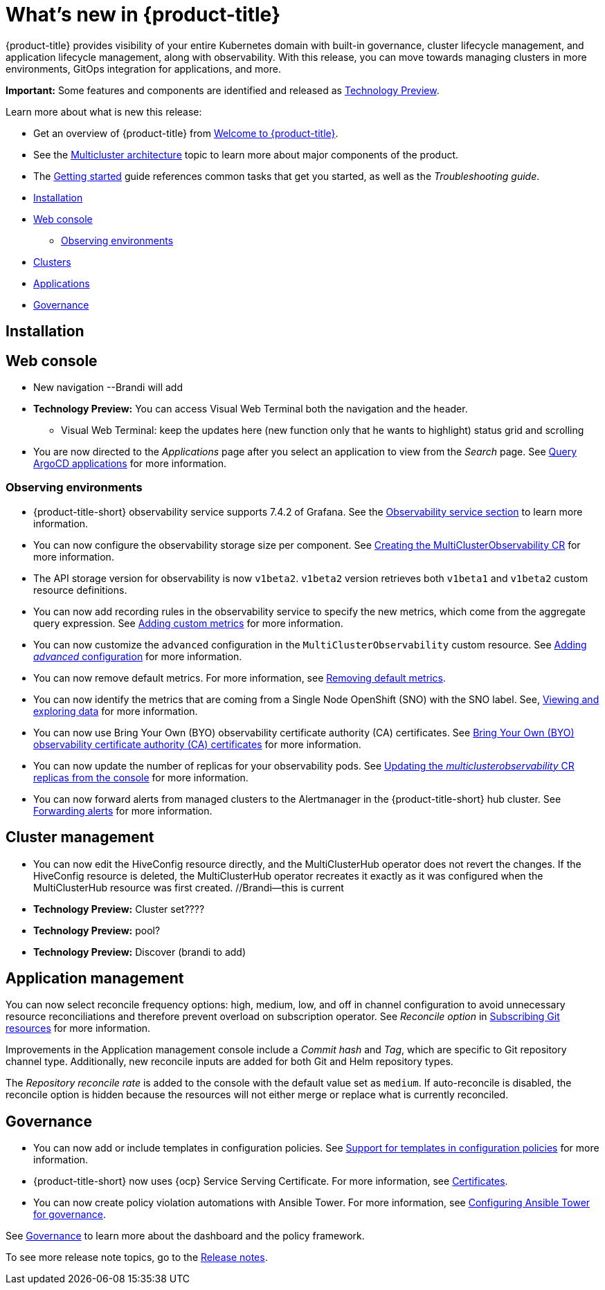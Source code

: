 [#whats-new]
= What's new in {product-title}

{product-title} provides visibility of your entire Kubernetes domain with built-in governance, cluster lifecycle management, and application lifecycle management, along with observability. With this release, you can move towards managing clusters in more environments, GitOps integration for applications, and more. 

**Important:** Some features and components are identified and released as link:https://access.redhat.com/support/offerings/techpreview[Technology Preview].

Learn more about what is new this release:

* Get an overview of {product-title} from link:../about/welcome.adoc#welcome-to-red-hat-advanced-cluster-management-for-kubernetes[Welcome to {product-title}].

* See the link:../about/architecture.adoc#multicluster-architecture[Multicluster architecture] topic to learn more about major components of the product.

* The link:../about/quick_start.adoc#getting-started[Getting started] guide references common tasks that get you started, as well as the _Troubleshooting guide_.


* <<installation-whats-new,Installation>>
* <<web-console-whats-new,Web console>>
** <<observability-whats-new,Observing environments>>
* <<cluster-whats-new,Clusters>>
* <<application-whats-new,Applications>>
* <<governance-whats-new,Governance>>

[#installation-whats-new]
== Installation

// potential changes?

[#web-console-whats-new]
== Web console

* New navigation --Brandi will add

* **Technology Preview:** You can access Visual Web Terminal both the navigation and the header. 
  - Visual Web Terminal: keep the updates here (new function only that he wants to highlight) status grid and scrolling

* You are now directed to the _Applications_ page after you select an application to view from the _Search_ page. See link:../console/search.adoc#search-argo[Query ArgoCD applications] for more information.

[#observability-whats-new]
=== Observing environments

//10937 adding this comment to verify which issue are related to the entries, this comment will be deleted before GA
* {product-title-short} observability service supports 7.4.2 of Grafana. See the link:../observability/observe_environments.adoc#observability-service[Observability service section] to learn more information.

//MJ Note, issue 9124, add a step on how to configure the storage settings in the topic that's referenced
* You can now configure the observability storage size per component. See link:../observability/observability_enable.adoc#creating-the-multiclusterobservability-cr[Creating the MultiClusterObservability CR] for more information.

//Dev issue 11005
* The API storage version for observability is now `v1beta2`. `v1beta2` version retrieves both `v1beta1` and `v1beta2` custom resource definitions.

* You can now add recording rules in the observability service to specify the new metrics, which come from the aggregate query expression. See link:../observability/customize_observability.adoc#adding-custom-metrics[Adding custom metrics] for more information.

* You can now customize the `advanced` configuration in the `MultiClusterObservability` custom resource. See link:../observability/customize_observability.adoc#adding-advanced-config[Adding _advanced_ configuration] for more information.

* You can now remove default metrics. For more information, see link:../observability/customize_observability.adoc#removing-default-metrics[Removing default metrics].

* You can now identify the metrics that are coming from a Single Node OpenShift (SNO) with the SNO label. See, link:../observability/customize_observability.adoc#viewing-and-exploring-data[Viewing and exploring data] for more information.

* You can now use Bring Your Own (BYO) observability certificate authority (CA) certificates. See link:../risk_compliance/certificates.adoc#observability-byo-certificates[Bring Your Own (BYO) observability certificate authority (CA) certificates] for more information.

* You can now update the number of replicas for your observability pods. See link:../observability/customize_observability.adoc#updating-replicas[Updating the _multiclusterobservability_ CR replicas from the console] for more information.

* You can now forward alerts from managed clusters to the Alertmanager in the {product-title-short} hub cluster. See link:../observability/observability_enable.adoc#forward-alerts[Forwarding alerts] for more information.

[#cluster-whats-new]
== Cluster management

* You can now edit the HiveConfig resource directly, and the MultiClusterHub operator does not revert the changes. If the HiveConfig resource is deleted, the MultiClusterHub operator recreates it exactly as it was configured when the MultiClusterHub resource was first created. //Brandi--this is current

* **Technology Preview:** Cluster set???? 

* **Technology Preview:** pool?

* **Technology Preview:** Discover (brandi to add)

[#application-whats-new]
== Application management

You can now select reconcile frequency options: high, medium, low, and off in channel configuration to avoid unnecessary resource reconciliations and therefore prevent overload on subscription operator. See _Reconcile option_ in link:../manage_applications/subscribe_git_resources.adoc#reconcile-frequency[Subscribing Git resources] for more information.

Improvements in the Application management console include a _Commit hash_ and _Tag_, which are specific to Git repository channel type. Additionally, new reconcile inputs are added for both Git and Helm repository types. 

The _Repository reconcile rate_ is added to the console with the default value set as `medium`. If auto-reconcile is disabled, the reconcile option is hidden because the resources will not either merge or replace what is currently reconciled.


[#governance-whats-new]
== Governance

//updated the name of the section based on issue 11273

* You can now add or include templates in configuration policies. See link:../risk_compliance/custom_template.adoc#support-custom-templates-in-config-policies[Support for templates in configuration policies] for more information.

* {product-title-short} now uses {ocp} Service Serving Certificate. For more information, see link:../risk_compliance/certificates.adoc#certificates[Certificates].

* You can now create policy violation automations with Ansible Tower. For more information, see link:../risk_compliance/ansible_grc.adoc#integrating-governance-ansible[Configuring Ansible Tower for governance].

See link:../risk_compliance/grc_intro.adoc#governance[Governance] to learn more about the dashboard and the policy framework.

To see more release note topics, go to the xref:../release_notes/release_notes.adoc#red-hat-advanced-cluster-management-for-kubernetes-release-notes[Release notes].
